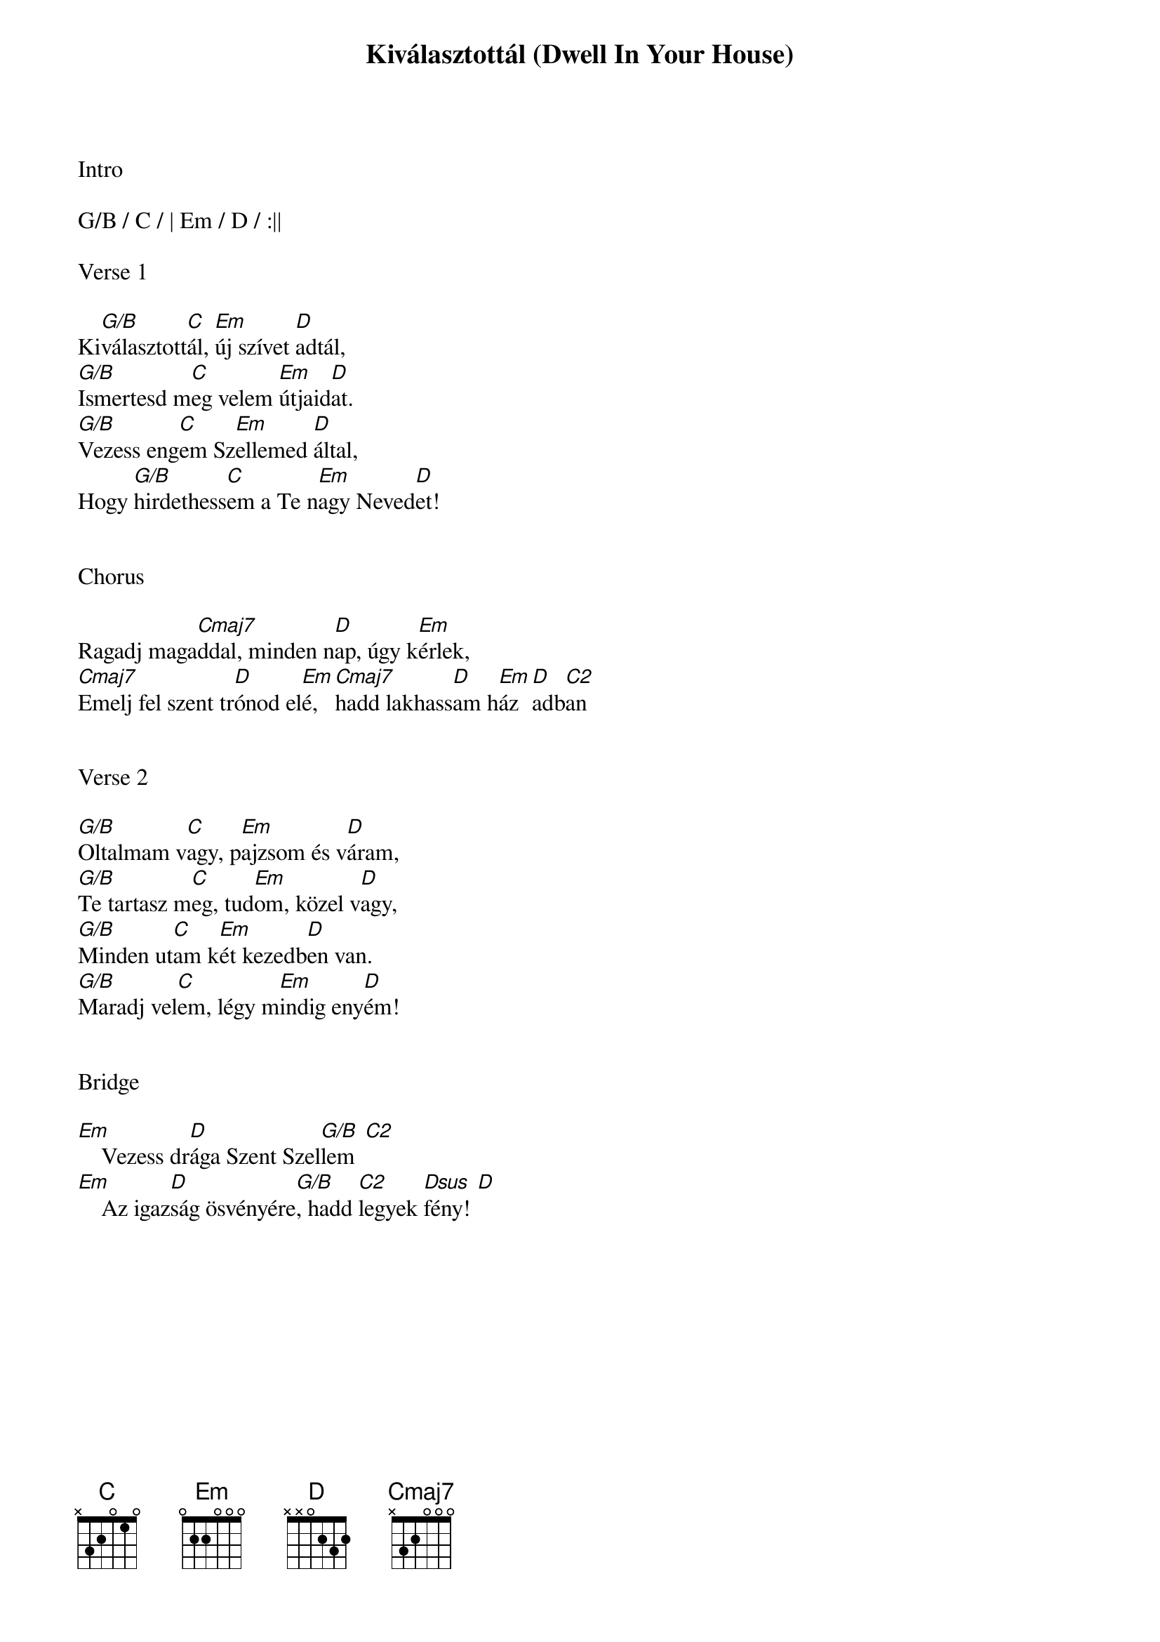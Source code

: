 {title: Kiválasztottál (Dwell In Your House)}
{meta: CCLI 3001637}
{key: G}
{tempo: 90}
{time: 4/4}
{duration: 240}



Intro

G/B / C / | Em / D / :||

Verse 1

Ki[G/B]választott[C]ál, [Em]új szívet [D]adtál,
[G/B]Ismertesd m[C]eg velem [Em]útjaid[D]at.
[G/B]Vezess eng[C]em Sz[Em]ellemed [D]által,
Hogy [G/B]hirdethess[C]em a Te n[Em]agy Neved[D]et!


Chorus

Ragadj maga[Cmaj7]ddal, minden n[D]ap, úgy k[Em]érlek,
[Cmaj7]Emelj fel szent tr[D]ónod el[Em]é, [Cmaj7]hadd lakhass[D]am h[Em]áz[D]adb[C2]an


Verse 2

[G/B]Oltalmam v[C]agy, p[Em]ajzsom és v[D]áram, 
[G/B]Te tartasz m[C]eg, tud[Em]om, közel v[D]agy,
[G/B]Minden ut[C]am k[Em]ét kezedb[D]en van.
[G/B]Maradj vel[C]em, légy m[Em]indig eny[D]ém!


Bridge

[Em]    Vezess dr[D]ága Szent Szel[G/B  C2]lem
[Em]    Az igaz[D]ság ösvényére[G/B], hadd [C2]legyek [Dsus  D]fény!
